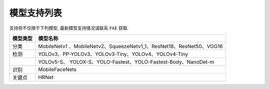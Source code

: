 ===================
模型支持列表
===================

支持但不仅限于下列模型, 最新模型支持情况请联系 ``FAE`` 获取.

+----------+----------------------------------------------------------+
| 模型类型 | 模型名称                                                 |
+==========+==========================================================+
| 分类     | MobileNetv1                                              |
|          | 、MobileNetv2、SqueezeNetv1_1、ResNet18、ResNet50、VGG16 |
+----------+----------------------------------------------------------+
| 检测     | YOLOv3、PP-YOLOv3、YOLOv3-Tiny、YOLOv4、YOLOv4-Tiny      |
+----------+----------------------------------------------------------+
|          | YOLOv5-S、                                               |
|          | YOLOX-S、YOLO-Fastest、YOLO-Fastest-Body、NanoDet-m      |
+----------+----------------------------------------------------------+
| 识别     | MobileFaceNets                                           |
+----------+----------------------------------------------------------+
| 关键点   | HRNet                                                    |
+----------+----------------------------------------------------------+